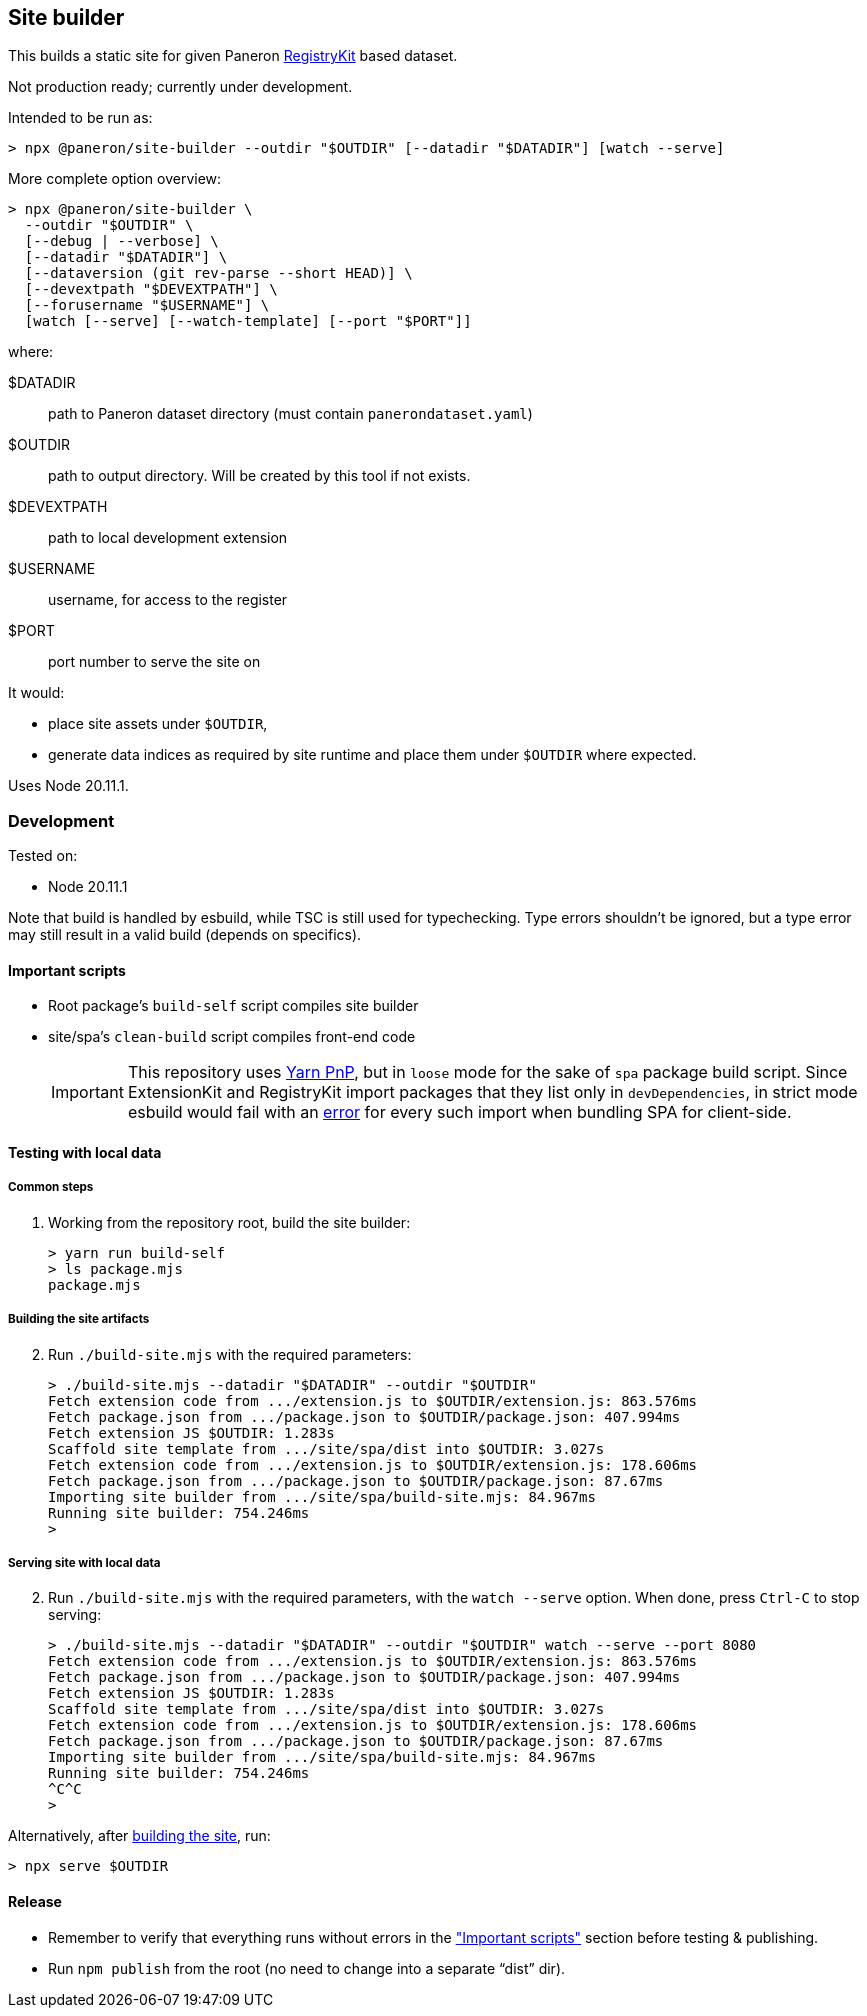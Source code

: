 == Site builder

This builds a static site for given Paneron
https://github.com/paneron/registry-kit/[RegistryKit^] based dataset.

Not production ready; currently under development.

Intended to be run as:

[source,console]
----
> npx @paneron/site-builder --outdir "$OUTDIR" [--datadir "$DATADIR"] [watch --serve]
----

More complete option overview:

[source,console]
----
> npx @paneron/site-builder \
  --outdir "$OUTDIR" \
  [--debug | --verbose] \
  [--datadir "$DATADIR"] \
  [--dataversion (git rev-parse --short HEAD)] \
  [--devextpath "$DEVEXTPATH"] \
  [--forusername "$USERNAME"] \
  [watch [--serve] [--watch-template] [--port "$PORT"]]
----

where:

$DATADIR::  path to Paneron dataset directory (must contain `panerondataset.yaml`)
$OUTDIR::  path to output directory.  Will be created by this tool if not exists.
$DEVEXTPATH::  path to local development extension
$USERNAME::  username, for access to the register
$PORT::  port number to serve the site on


It would:

* place site assets under `$OUTDIR`,
* generate data indices as required by site runtime and place them under
`$OUTDIR` where expected.

Uses Node 20.11.1.

=== Development

Tested on:

* Node 20.11.1

Note that build is handled by esbuild, while TSC is still used for
typechecking. Type errors shouldn’t be ignored, but a type error may
still result in a valid build (depends on specifics).

[[important-scripts]]
==== Important scripts

* Root package’s `build-self` script compiles site builder
* site/spa’s `clean-build` script compiles front-end code
+
[IMPORTANT]
====
This repository uses https://yarnpkg.com/features/pnp[Yarn PnP^], but in `loose` mode for the sake of
`spa` package build script. Since ExtensionKit and RegistryKit import
packages that they list only in `devDependencies`, in strict mode
esbuild would fail with an
https://stackoverflow.com/questions/76015181/the-yarn-plugnplay-manifest-forbids-importing-xyz-here-because-its-not-list[error]
for every such import when bundling SPA for client-side.
====

==== Testing with local data

===== Common steps

. Working from the repository root, build the site builder:
+
[source,console]
----
> yarn run build-self
> ls package.mjs
package.mjs
----

[[building-the-site-artifacts]]
===== Building the site artifacts

[start=2]
. Run `./build-site.mjs` with the required parameters:
+
[source,console]
----
> ./build-site.mjs --datadir "$DATADIR" --outdir "$OUTDIR"
Fetch extension code from .../extension.js to $OUTDIR/extension.js: 863.576ms
Fetch package.json from .../package.json to $OUTDIR/package.json: 407.994ms
Fetch extension JS $OUTDIR: 1.283s
Scaffold site template from .../site/spa/dist into $OUTDIR: 3.027s
Fetch extension code from .../extension.js to $OUTDIR/extension.js: 178.606ms
Fetch package.json from .../package.json to $OUTDIR/package.json: 87.67ms
Importing site builder from .../site/spa/build-site.mjs: 84.967ms
Running site builder: 754.246ms
>
----

===== Serving site with local data

[start=2]
. Run `./build-site.mjs` with the required parameters, with the `watch --serve` option.
When done, press `Ctrl-C` to stop serving:
+
[source,console]
----
> ./build-site.mjs --datadir "$DATADIR" --outdir "$OUTDIR" watch --serve --port 8080
Fetch extension code from .../extension.js to $OUTDIR/extension.js: 863.576ms
Fetch package.json from .../package.json to $OUTDIR/package.json: 407.994ms
Fetch extension JS $OUTDIR: 1.283s
Scaffold site template from .../site/spa/dist into $OUTDIR: 3.027s
Fetch extension code from .../extension.js to $OUTDIR/extension.js: 178.606ms
Fetch package.json from .../package.json to $OUTDIR/package.json: 87.67ms
Importing site builder from .../site/spa/build-site.mjs: 84.967ms
Running site builder: 754.246ms
^C^C
>
----

Alternatively, after link:#building-the-site-artifacts[building the site], run:

[source,console]
----
> npx serve $OUTDIR
----


==== Release

* Remember to verify that everything runs without errors in the
link:#important-scripts["Important scripts"] section before testing & publishing.
* Run `npm publish` from the root (no need to change into a separate
“dist” dir).
